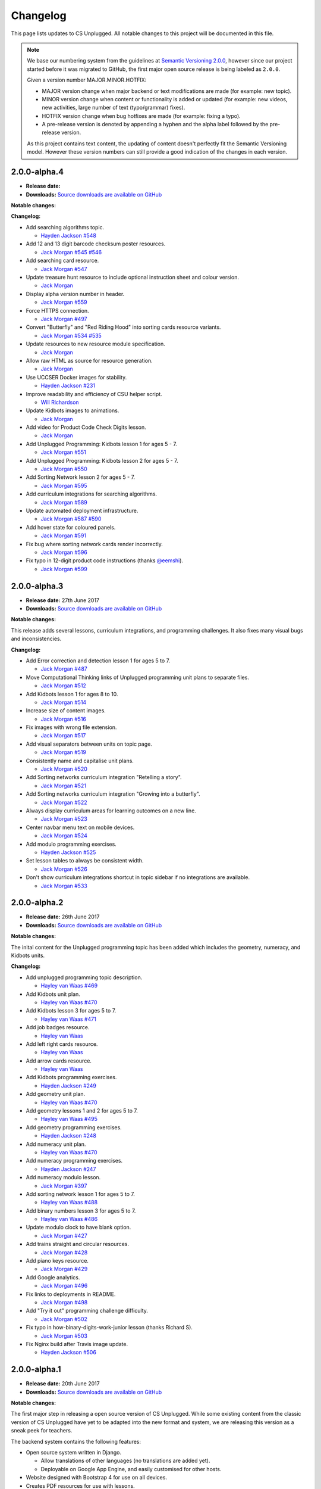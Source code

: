 Changelog
##############################################################################

This page lists updates to CS Unplugged.
All notable changes to this project will be documented in this file.

.. note ::

  We base our numbering system from the guidelines at `Semantic Versioning 2.0.0`_,
  however since our project started before it was migrated to GitHub, the first
  major open source release is being labeled as ``2.0.0``.

  Given a version number MAJOR.MINOR.HOTFIX:

  - MAJOR version change when major backend or text modifications are made
    (for example: new topic).
  - MINOR version change when content or functionality is added or updated (for
    example: new videos, new activities, large number of text (typo/grammar) fixes).
  - HOTFIX version change when bug hotfixes are made (for example: fixing a typo).
  - A pre-release version is denoted by appending a hyphen and the alpha label
    followed by the pre-release version.

  As this project contains text content, the updating of content doesn't perfectly
  fit the Semantic Versioning model. However these version numbers can still
  provide a good indication of the changes in each version.

2.0.0-alpha.4
==============================================================================

- **Release date:**
- **Downloads:** `Source downloads are available on GitHub`_

**Notable changes:**



**Changelog:**

- Add searching algorithms topic.

  - `Hayden Jackson`_ `#548 <https://github.com/uccser/cs-unplugged/issues/548>`_

- Add 12 and 13 digit barcode checksum poster resources.

  - `Jack Morgan`_ `#545 <https://github.com/uccser/cs-unplugged/issues/545>`_
    `#546 <https://github.com/uccser/cs-unplugged/issues/546>`_

- Add searching card resource.

  - `Jack Morgan`_ `#547 <https://github.com/uccser/cs-unplugged/issues/547>`_

- Update treasure hunt resource to include optional instruction sheet and colour version.

  - `Jack Morgan`_

- Display alpha version number in header.

  - `Jack Morgan`_ `#559 <https://github.com/uccser/cs-unplugged/issues/559>`_

- Force HTTPS connection.

  - `Jack Morgan`_ `#497 <https://github.com/uccser/cs-unplugged/issues/497>`_

- Convert "Butterfly" and "Red Riding Hood" into sorting cards resource variants.

  - `Jack Morgan`_ `#534 <https://github.com/uccser/cs-unplugged/issues/534>`_
    `#535 <https://github.com/uccser/cs-unplugged/issues/535>`_

- Update resources to new resource module specification.

  - `Jack Morgan`_

- Allow raw HTML as source for resource generation.

  - `Jack Morgan`_

- Use UCCSER Docker images for stability.

  - `Hayden Jackson`_ `#231 <https://github.com/uccser/cs-unplugged/issues/231>`_

- Improve readability and efficiency of CSU helper script.

  - `Will Richardson`_

- Update Kidbots images to animations.

  - `Jack Morgan`_

- Add video for Product Code Check Digits lesson.

  - `Jack Morgan`_

- Add Unplugged Programming: Kidbots lesson 1 for ages 5 - 7.

  - `Jack Morgan`_ `#551 <https://github.com/uccser/cs-unplugged/issues/551>`_

- Add Unplugged Programming: Kidbots lesson 2 for ages 5 - 7.

  - `Jack Morgan`_ `#550 <https://github.com/uccser/cs-unplugged/issues/550>`_

- Add Sorting Network lesson 2 for ages 5 - 7.

  - `Jack Morgan`_ `#595 <https://github.com/uccser/cs-unplugged/issues/595>`_

- Add curriculum integrations for searching algorithms.

  - `Jack Morgan`_ `#589 <https://github.com/uccser/cs-unplugged/issues/589>`_

- Update automated deployment infrastructure.

  - `Jack Morgan`_ `#587 <https://github.com/uccser/cs-unplugged/issues/587>`_
    `#590 <https://github.com/uccser/cs-unplugged/issues/590>`_

- Add hover state for coloured panels.

  - `Jack Morgan`_ `#591 <https://github.com/uccser/cs-unplugged/issues/591>`_

- Fix bug where sorting network cards render incorrectly.

  - `Jack Morgan`_ `#596 <https://github.com/uccser/cs-unplugged/issues/596>`_

- Fix typo in 12-digit product code instructions (thanks `@eemshi <https://github.com/eemshi>`_).

  - `Jack Morgan`_ `#599 <https://github.com/uccser/cs-unplugged/issues/599>`_

2.0.0-alpha.3
==============================================================================

- **Release date:** 27th June 2017
- **Downloads:** `Source downloads are available on GitHub`_

**Notable changes:**

This release adds several lessons, curriculum integrations, and programming challenges.
It also fixes many visual bugs and inconsistencies.

**Changelog:**

- Add Error correction and detection lesson 1 for ages 5 to 7.

  - `Jack Morgan`_ `#487 <https://github.com/uccser/cs-unplugged/issues/487>`_

- Move Computational Thinking links of Unplugged programming unit plans to separate files.

  - `Jack Morgan`_ `#512 <https://github.com/uccser/cs-unplugged/issues/512>`_

- Add Kidbots lesson 1 for ages 8 to 10.

  - `Jack Morgan`_ `#514 <https://github.com/uccser/cs-unplugged/issues/514>`_

- Increase size of content images.

  - `Jack Morgan`_ `#516 <https://github.com/uccser/cs-unplugged/issues/516>`_

- Fix images with wrong file extension.

  - `Jack Morgan`_ `#517 <https://github.com/uccser/cs-unplugged/issues/517>`_

- Add visual separators between units on topic page.

  - `Jack Morgan`_ `#519 <https://github.com/uccser/cs-unplugged/issues/519>`_

- Consistently name and capitalise unit plans.

  - `Jack Morgan`_ `#520 <https://github.com/uccser/cs-unplugged/issues/520>`_

- Add Sorting networks curriculum integration "Retelling a story".

  - `Jack Morgan`_ `#521 <https://github.com/uccser/cs-unplugged/issues/521>`_

- Add Sorting networks curriculum integration "Growing into a butterfly".

  - `Jack Morgan`_ `#522 <https://github.com/uccser/cs-unplugged/issues/522>`_

- Always display curriculum areas for learning outcomes on a new line.

  - `Jack Morgan`_ `#523 <https://github.com/uccser/cs-unplugged/issues/523>`_

- Center navbar menu text on mobile devices.

  - `Jack Morgan`_ `#524 <https://github.com/uccser/cs-unplugged/issues/524>`_

- Add modulo programming exercises.

  - `Hayden Jackson`_ `#525 <https://github.com/uccser/cs-unplugged/issues/525>`_

- Set lesson tables to always be consistent width.

  - `Jack Morgan`_ `#526 <https://github.com/uccser/cs-unplugged/issues/526>`_

- Don't show curriculum integrations shortcut in topic sidebar if no integrations are available.

  - `Jack Morgan`_ `#533 <https://github.com/uccser/cs-unplugged/issues/533>`_

2.0.0-alpha.2
==============================================================================

- **Release date:** 26th June 2017
- **Downloads:** `Source downloads are available on GitHub`_

**Notable changes:**

The inital content for the Unplugged programming topic has been added which
includes the geometry, numeracy, and Kidbots units.

**Changelog:**

- Add unplugged programming topic description.

  - `Hayley van Waas`_ `#469`_

- Add Kidbots unit plan.

  - `Hayley van Waas`_ `#470`_

- Add Kidbots lesson 3 for ages 5 to 7.

  - `Hayley van Waas`_ `#471`_

- Add job badges resource.

  - `Hayley van Waas`_

- Add left right cards resource.

  - `Hayley van Waas`_

- Add arrow cards resource.

  - `Hayley van Waas`_

- Add Kidbots programming exercises.

  - `Hayden Jackson`_ `#249`_

- Add geometry unit plan.

  - `Hayley van Waas`_ `#470`_

- Add geometry lessons 1 and 2 for ages 5 to 7.

  - `Hayley van Waas`_ `#495`_

- Add geometry programming exercises.

  - `Hayden Jackson`_ `#248`_

- Add numeracy unit plan.

  - `Hayley van Waas`_ `#470`_

- Add numeracy programming exercises.

  - `Hayden Jackson`_ `#247`_

- Add numeracy modulo lesson.

  - `Jack Morgan`_ `#397`_

- Add sorting network lesson 1 for ages 5 to 7.

  - `Hayley van Waas`_ `#488`_

- Add binary numbers lesson 3 for ages 5 to 7.

  - `Hayley van Waas`_ `#486`_

- Update modulo clock to have blank option.

  - `Jack Morgan`_ `#427`_

- Add trains straight and circular resources.

  - `Jack Morgan`_ `#428`_

- Add piano keys resource.

  - `Jack Morgan`_ `#429`_

- Add Google analytics.

  - `Jack Morgan`_ `#496`_

- Fix links to deployments in README.

  - `Jack Morgan`_ `#498`_

- Add "Try it out" programming challenge difficulty.

  - `Jack Morgan`_ `#502`_

- Fix typo in how-binary-digits-work-junior lesson (thanks Richard S).

  - `Jack Morgan`_ `#503`_

- Fix Nginx build after Travis image update.

  - `Hayden Jackson`_ `#506`_


2.0.0-alpha.1
==============================================================================

- **Release date:** 20th June 2017
- **Downloads:** `Source downloads are available on GitHub`_

**Notable changes:**

The first major step in releasing a open source version of CS Unplugged.
While some existing content from the classic version of CS Unplugged have yet
to be adapted into the new format and system, we are releasing this version as
a sneak peek for teachers.

The backend system contains the following features:

- Open source system written in Django.

  - Allow translations of other languages (no translations are added yet).
  - Deployable on Google App Engine, and easily customised for other hosts.

- Website designed with Bootstrap 4 for use on all devices.
- Creates PDF resources for use with lessons.
- Basic test suite for checking system functionality.
- Documentation for the system.

The following topics are available in this version:

- Binary numbers:

  - 2 lessons for ages 5 to 7.
  - 3 lessons for ages 8 to 11.
  - 7 curriculum integrations.
  - 24 programming challenges.

- Error detetction and correction:

  - 2 lessons for ages 8 to 11.
  - 5 curriculum integrations.
  - 24 programming challenges.

- Sorting networks:

  - 1 lesson for ages 8 to 10.

.. _Semantic Versioning 2.0.0: http://semver.org/spec/v2.0.0.html
.. _Source downloads are available on GitHub: https://github.com/uccser/cs-unplugged/releases
.. _Hayley van Waas: https://github.com/hayleyavw
.. _#469: https://github.com/uccser/cs-unplugged/issues/469
.. _#470: https://github.com/uccser/cs-unplugged/issues/470
.. _#471: https://github.com/uccser/cs-unplugged/issues/471
.. _Hayden Jackson: https://github.com/ravenmaster001
.. _#249: https://github.com/uccser/cs-unplugged/issues/249
.. _#495: https://github.com/uccser/cs-unplugged/issues/495
.. _#248: https://github.com/uccser/cs-unplugged/issues/248
.. _#247: https://github.com/uccser/cs-unplugged/issues/247
.. _Jack Morgan: https://github.com/JackMorganNZ
.. _#397: https://github.com/uccser/cs-unplugged/issues/397
.. _#488: https://github.com/uccser/cs-unplugged/issues/488
.. _#486: https://github.com/uccser/cs-unplugged/issues/486
.. _#427: https://github.com/uccser/cs-unplugged/issues/427
.. _#428: https://github.com/uccser/cs-unplugged/issues/428
.. _#429: https://github.com/uccser/cs-unplugged/issues/429
.. _#496: https://github.com/uccser/cs-unplugged/issues/496
.. _#498: https://github.com/uccser/cs-unplugged/issues/498
.. _#502: https://github.com/uccser/cs-unplugged/issues/502
.. _#503: https://github.com/uccser/cs-unplugged/issues/503
.. _#506: https://github.com/uccser/cs-unplugged/issues/506
.. _Will Richardson: https://github.com/javanut13
